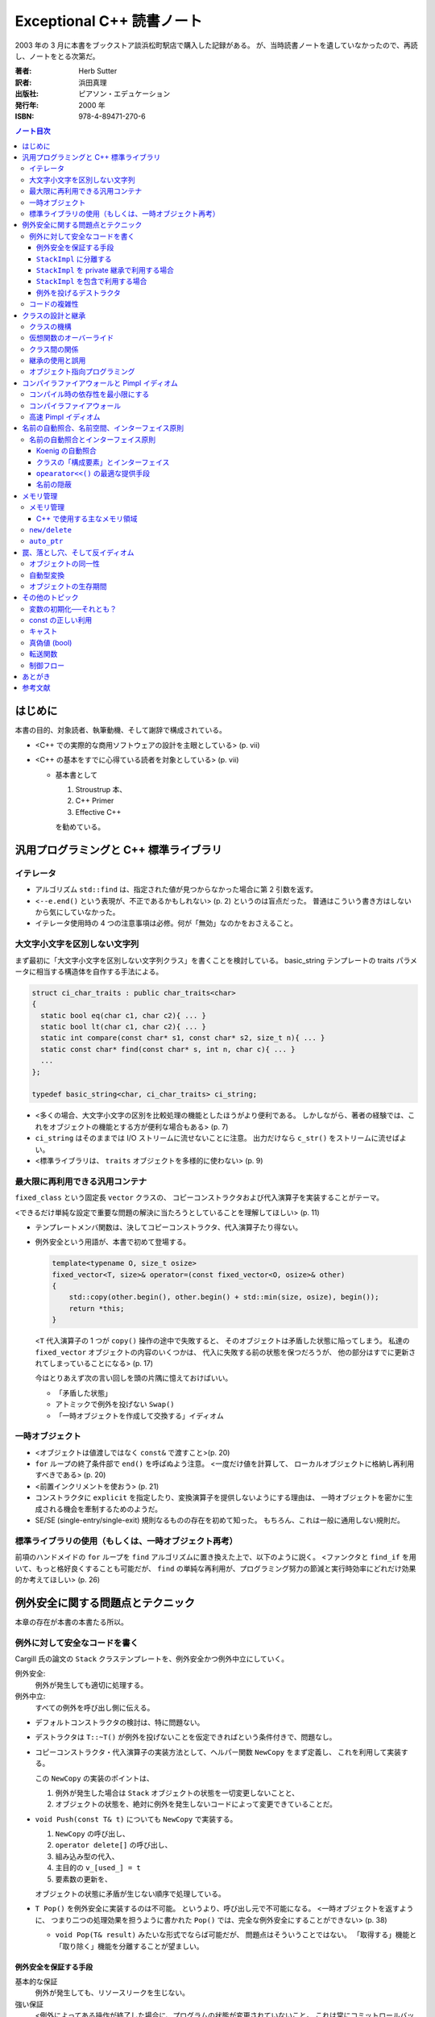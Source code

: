 ==========================
Exceptional C++ 読書ノート
==========================

2003 年の 3 月に本書をブックストア談浜松町駅店で購入した記録がある。
が、当時読書ノートを遺していなかったので、再読し、ノートをとる次第だ。

:著者: Herb Sutter
:訳者: 浜田真理
:出版社: ピアソン・エデュケーション
:発行年: 2000 年
:ISBN: 978-4-89471-270-6

.. contents:: ノート目次

はじめに
========
本書の目的、対象読者、執筆動機、そして謝辞で構成されている。

* <C++ での実際的な商用ソフトウェアの設計を主眼としている> (p. vii)
* <C++ の基本をすでに心得ている読者を対象としている> (p. vii)

  * 基本書として

    1. Stroustrup 本、
    2. C++ Primer
    3. Effective C++

    を勧めている。

汎用プログラミングと C++ 標準ライブラリ
=======================================

イテレータ
----------
* アルゴリズム ``std::find`` は、指定された値が見つからなかった場合に第 2 引数を返す。
* <``--e.end()`` という表現が、不正であるかもしれない> (p. 2) というのは盲点だった。
  普通はこういう書き方はしないから気にしていなかった。
* イテレータ使用時の 4 つの注意事項は必修。何が「無効」なのかをおさえること。

大文字小文字を区別しない文字列
------------------------------
まず最初に「大文字小文字を区別しない文字列クラス」を書くことを検討している。
basic_string テンプレートの traits パラメータに相当する構造体を自作する手法による。

.. code-block:: c++

   struct ci_char_traits : public char_traits<char>
   {
     static bool eq(char c1, char c2){ ... }
     static bool lt(char c1, char c2){ ... }
     static int compare(const char* s1, const char* s2, size_t n){ ... }
     static const char* find(const char* s, int n, char c){ ... }
     ...
   };

   typedef basic_string<char, ci_char_traits> ci_string;

* <多くの場合、大文字小文字の区別を比較処理の機能としたほうがより便利である。
  しかしながら、著者の経験では、これをオブジェクトの機能とする方が便利な場合もある>
  (p. 7)
* ``ci_string`` はそのままでは I/O ストリームに流せないことに注意。
  出力だけなら ``c_str()`` をストリームに流せばよい。
* <標準ライブラリは、 ``traits`` オブジェクトを多様的に使わない> (p. 9)

最大限に再利用できる汎用コンテナ
--------------------------------
``fixed_class`` という固定長 ``vector`` クラスの、
コピーコンストラクタおよび代入演算子を実装することがテーマ。

<できるだけ単純な設定で重要な問題の解決に当たろうとしていることを理解してほしい>
(p. 11)

* テンプレートメンバ関数は、決してコピーコンストラクタ、代入演算子たり得ない。
* 例外安全という用語が、本書で初めて登場する。

  .. code-block:: c++

     template<typename O, size_t osize>
     fixed_vector<T, size>& operator=(const fixed_vector<O, osize>& other)
     {
         std::copy(other.begin(), other.begin() + std::min(size, osize), begin());
         return *this;
     }

  <``T`` 代入演算子の 1 つが ``copy()`` 操作の途中で失敗すると、
  そのオブジェクトは矛盾した状態に陥ってしまう。
  私達の ``fixed_vector`` オブジェクトの内容のいくつかは、
  代入に失敗する前の状態を保つだろうが、
  他の部分はすでに更新されてしまっていることになる>
  (p. 17)

  今はとりあえず次の言い回しを頭の片隅に憶えておけばいい。

  * 「矛盾した状態」
  * アトミックで例外を投げない ``Swap()``
  * 「一時オブジェクトを作成して交換する」イディオム

一時オブジェクト
----------------
* <オブジェクトは値渡しではなく ``const&`` で渡すこと>(p. 20)
* ``for`` ループの終了条件部で ``end()`` を呼ばぬよう注意。
  <一度だけ値を計算して、
  ローカルオブジェクトに格納し再利用すべきである> (p. 20)
* <前置インクリメントを使おう> (p. 21)
* コンストラクタに ``explicit`` を指定したり、変換演算子を提供しないようにする理由は、
  一時オブジェクトを密かに生成される機会を牽制するためのようだ。
* SE/SE (single-entry/single-exit) 規則なるものの存在を初めて知った。
  もちろん、これは一般に通用しない規則だ。

標準ライブラリの使用（もしくは、一時オブジェクト再考）
------------------------------------------------------
前項のハンドメイドの ``for`` ループを ``find`` アルゴリズムに置き換えた上で、以下のように説く。
<ファンクタと ``find_if`` を用いて、もっと格好良くすることも可能だが、
``find`` の単純な再利用が、プログラミング努力の節減と実行時効率にどれだけ効果的か考えてほしい>
(p. 26)

例外安全に関する問題点とテクニック
==================================
本章の存在が本書の本書たる所以。

例外に対して安全なコードを書く
------------------------------
Cargill 氏の論文の ``Stack`` クラステンプレートを、例外安全かつ例外中立にしていく。

例外安全:
  例外が発生しても適切に処理する。

例外中立:
  すべての例外を呼び出し側に伝える。

* デフォルトコンストラクタの検討は、特に問題ない。
* デストラクタは ``T::~T()`` が例外を投げないことを仮定できればという条件付きで、問題なし。
* コピーコンストラクタ・代入演算子の実装方法として、ヘルパー関数 ``NewCopy`` をまず定義し、
  これを利用して実装する。

  この ``NewCopy`` の実装のポイントは、

  1. 例外が発生した場合は ``Stack`` オブジェクトの状態を一切変更しないことと、
  2. オブジェクトの状態を、絶対に例外を発生しないコードによって変更できていることだ。

* ``void Push(const T& t)`` についても ``NewCopy`` で実装する。

  1. ``NewCopy`` の呼び出し、
  2. ``operator delete[]`` の呼び出し、
  3. 組み込み型の代入、
  4. 主目的の ``v_[used_] = t``
  5. 要素数の更新を、

  オブジェクトの状態に矛盾が生じない順序で処理している。

* ``T Pop()`` を例外安全に実装するのは不可能。
  というより、呼び出し元で不可能になる。
  <一時オブジェクトを返すように、
  つまり二つの処理効果を担うように書かれた
  ``Pop()`` では、完全な例外安全にすることができない> (p. 38)

  * ``void Pop(T& result)`` みたいな形式でならば可能だが、
    問題点はそういうことではない。
    「取得する」機能と「取り除く」機能を分離することが望ましい。

例外安全を保証する手段
~~~~~~~~~~~~~~~~~~~~~~

基本的な保証
  例外が発生しても、リソースリークを生じない。

強い保証
  <例外によってある操作が終了した場合に、プログラムの状態が変更されていないこと。
  これは常にコミットロールバックを意味し、
  ある操作が失敗してもコンテナへの参照やイテレータが無効化されないことを含んでいる> (p. 42)

nothrow 保証
  例外を投げない関数であること。
  ある種の関数は、この保証を満たしていることを要求される。

``StackImpl`` に分離する
~~~~~~~~~~~~~~~~~~~~~~~~
``Stack`` のメモリ管理処理を分離してカプセル化する。
<``StackImpl`` が、元の ``Stack`` のデータメンバをすべて持っていることに注意> (p. 44)

コンストラクタ
  initializer で ``v_`` に対して ``operator new(sizeof(T) * size))`` しているのが目を引く。
デストラクタ
  ``v_`` に対して ``std::destroy()`` と ``operator delete()`` を行う。
``Swap``
  すべてのメンバーデータに対して、 ``other`` のそれと ``std::swap()`` するだけ。
  これにより、nothrow 保証が提供できる。ここが ``Stack`` の例外安全を実現する。

``StackImpl`` を private 継承で利用する場合
~~~~~~~~~~~~~~~~~~~~~~~~~~~~~~~~~~~~~~~~~~~
* コンストラクタは、単に ``StackImpl`` に初期要素数を渡すだけ。
* デストラクタは書く必要がなくなった。
* コピーコンストラクタは ``StackImpl`` のコピーコンストラクタを呼び **出さない**
  （そもそも禁止されている）。
  ``StackImpl`` にメモリ確保だけをお願いして、
  ``Stack`` 側で ``std::construct`` による ``T`` オブジェクトの構築と、
  ``StackImpl::vused_`` の更新を行う。
* 代入演算子。以下のコードが本書最大の功績の一つだろう。

  .. code-block:: c++

     Stack& operator=(const Stack& other)
     {
         Stack temp(other);  // これがすべての仕事を行う。
         Swap(temp);         // これは例外を投げない。
         return *this;
     }

* ``Count()`` は ``StackImpl::vused_`` を返すだけ。
* ``Push()`` でも一時オブジェクトの ``Swap`` 技法を適用する。
* ``Top()`` は ``StackImpl`` 導入前と変更なし。
* ``Pop()`` も ``StackImpl`` 導入前と変更なし。
  ただし ``std::destroy`` をここで行う。

<リソースの所有権を分割したクラスにカプセル化することの最大の成果は、
``Stack`` のコンストラクタとデストラクタに見ることができる> (p. 54)

``StackImpl`` を包含で利用する場合
~~~~~~~~~~~~~~~~~~~~~~~~~~~~~~~~~~
基本的には private 継承の場合と同じ。
結合度が低くなるのはよいが、コーディングが面倒になる。
著者は包含スタイルを推奨している。

例外を投げるデストラクタ
~~~~~~~~~~~~~~~~~~~~~~~~
* <**例外で終了するようなデストラクタを書いてはいけない** 。
  このようなデストラクタを持つクラスを書くと、オブジェクトの配列に対し、
  安全な ``new[]`` や ``delete[]`` を保証できない> (p. 63)
* オーバーロードした ``operator delete()``, ``operator delete[]()`` も同様。
* 上述の関数を含む削除系関数はすべて ``throw()`` とすること。

コードの複雑性
--------------
「基本的な保証」「強い保証」「例外を投げない保証」を人に口頭で説明する場合は、
以下のように言えばよさそうだ。

  <基本的な保証は、デストラクタによる削除が完全に機能し、リークが発生しないことを保証する。
  強い保証は、これに加えて、完全なコミットロールバックの特徴を保証する。
  また、例外を投げない保証は、関数が例外を投げないことを保証する> (p. 70)

* 「強い保証」を担保することは、しばしばパフォーマンスが犠牲になる。
* すべての関数に「強い保証」を担保することはない。

クラスの設計と継承
==================
クラスの機構
------------
クラスの各種メンバー関数や演算子を定義するときの、一般的なガイドラインについて列挙している。

* オブジェクトは値渡しではなく const 参照渡しの方がよい。無意味なコピーを省く。
* ``a = a @ b`` ではなく ``a @= b`` とする。効率の向上が望める。
* ``operator@()`` を提供する場合、

  * ``operator@=()`` も同時に提供すること。
  * 前者は後者で実装すること。
  * ``@`` と ``@=`` の関係を自然にすること。

* 演算子をメンバ関数とするか、非メンバ関数とするかの決定は重要。ある種の規則がある。

  * ``= () [] ->`` はメンバ関数でなければならない。
  * ``>> <<`` は非メンバ関数とする。
  * 関数が仮想である場合、メンバ関数とする。
  * 以下略。

* ``operator<<`` と ``operator>>`` の戻り値は、引数のストリームの参照とすること。
* 後置インクリメントを前置インクリメントで実装すること。
* アンダースコアで始まる識別子を作ってはいけない。
  C++ コンパイラ作成者のために予約されている。

仮想関数のオーバーライド
------------------------
* 基底クラスのデストラクタを virtual とすること。
  ただし、派生クラスのオブジェクトを基底クラスへのポインタ経由で
  delete しないことになっている場合は別。
* 継承された関数と同じ名前のメンバ関数を提供する場合、
  基底クラス側の関数は「隠れる」。

  * 隠す意図がない場合は、public 部に ``using Base::f;`` と宣言する。
  * 隠す意図がある場合は、private 部に ``using Base::f;`` と宣言する。

* <オーバーロードした継承関数のデフォルトパラメータ値は、
  決して変更してはならない> (p. 88) 
* <デフォルトパラメータはオブジェクトの静的な型から決まる> (p. 89)

クラス間の関係
--------------
最初の著者の主張は「実装のために public 継承を用いるな」ということだ。
特に p. 91 の最後の長いパラグラフが最高。

* ところで、ここで紹介しているクラスは仮想関数がデストラクタ以外にないのだが、
  これは意味があるのか。

* 仮想関数を public にすることを避けるように説いている。
  代わりに Template Method デザインパターンを導入することを勧めている。
  完全に同意できる。

* <人間が 2 種類の仕事を受け持つとストレスを受ける> (p. 96)

継承の使用と誤用
----------------
この項目は大切なことをたくさん述べている。まとめるのが難しく、ノートを取りにくい。

オブジェクト指向プログラミング
------------------------------
ノート省略。

コンパイラファイアウォールと Pimpl イディオム
=============================================
* <依存性の管理をうまく行うことは、強固なコードを書くための必要不可欠な部分である> (p. 114)

コンパイル時の依存性を最小限にする
----------------------------------
* <プログラマの多くは、習慣的に、必要以上に多くのヘッダファイルをインクルードしている。
  あいにく、それはビルド時間に大きな打撃を与えることになる> (p. 114)
* ``#include <ostream>`` は ``#include <iosfwd>`` に置き換えられるか調べるとよさそうだ。
* 一般に、先行宣言で十分な場合は、対応するヘッダファイルをインクルードしないことだ。

* <private 部がヘッダファイルで見えてしまっているので、クライアントコードは、
  private 部の使用する全ての型に依存してしまう> (p. 118)
  private 部に変更があったときでも、クライアント側に再コンパイルを強いるのは不親切。

* Pimpl とは著者による造語だと思われる。
  クラスの private 部を曝さぬように、隠蔽ポインタメンバーデータを使用するものだ。

  .. code-block:: c++

     // x.h ファイル
     class X
     {
         // public と protected メンバ
     private:
         struct XImpl* pimpl_; // 先行宣言してあるクラスへのポインタ
     };

     // x.cpp ファイル
     struct X::XImpl
     {
         // X の private 部相当を実装
     };

  利点はコンパイルの依存性を断ち切ることであり、
  欠点はパフォーマンスが高くつくかもしれないこと。
  ``XImpl`` のメモリ確保・削除、
  ``XImpl`` - ``X`` 間の参照が面倒、等。

* <私の結論は簡単だ。
  継承は、HAS-A や USES-A よりも強い関係にある。それゆえ、
  依存性を管理することになれば、常に継承でなく包含を選択すべきだ>
  (p. 122)

コンパイラファイアウォール
--------------------------
* ``XImpl`` の中に ``X`` の何を入れるべきかという問題。
  著者は ``X`` のすべての private メンバ（データと関数の両方）を
  ``XImpl`` に入れることを推奨している。ただし仮想関数は除外する。
* ``XImpl`` には ``X`` オブジェクトへの逆参照ポインタが時には必要になる。

高速 Pimpl イディオム
---------------------
この項はなかったことに────。

名前の自動照合、名前空間、インターフェイス原則
==============================================

名前の自動照合とインターフェイス原則
------------------------------------
Koenig の自動照合の簡単な説明からスタートして、
「クラスとインターフェイスを同一の場所に置く」という結論に至るように議論が進む。

Koenig の自動照合
~~~~~~~~~~~~~~~~~
* Koenig の自動照合を簡単に説明すると、次のようになる。
  <関数の引数がクラス型の場合、コンパイラは、正しい関数名を照合するため、
  関数の引数の型定義を含む名前空間で、一致する関数名がないか調べる> (p. 139)

  例えば、以下のコードはコンパイルされる。

  .. code-block:: c++

     namespace NS
     {
         class T{ };
         void f(T);
     }

     NS::T parm;

     int main()
     {
         f(parm);
     }

クラスの「構成要素」とインターフェイス
~~~~~~~~~~~~~~~~~~~~~~~~~~~~~~~~~~~~~~
* ここで、著者はインターフェイス原則を次のように提案する。

  ある関数がクラス ``X`` に対して次の条件を満たすときに、
  その関数は論理的にクラス ``X`` の構成要素である。

  1. ``X`` に言及している。
  2. ``X`` と一緒に提供される。

  * 定義から自動的に、任意の ``X`` のメンバ関数は構成要素ということになる。
  * クラス ``X`` と同じヘッダ内で、フリー関数の引数に ``X`` が用いられるものも、
    ``X`` の構成要素である。例えば

    .. code-block:: c++

       class X{ };
       ostream& operator<<(ostream&, const X&);  // これは構成要素

* <``operator+`` は左辺の引数の型変換を可能にするため、
  メンバ関数とすべきではない> (p. 144)

* <Koenig の自動照合は、コンパイラに適切な動作をさせる> (p. 145)

  .. code-block:: c++

     #include <iostream> // cout
     #include <string> // 文字列の operator<<() の宣言を含む

     int main()
     {
         std::string hello = "Hello, world";
         std::cout << hello; // 自動照合により、std::operator<< を呼び出す。

         // もし自動照合が存在せず、using namespace std; をしないならば
         // こういうふうに書かなければいけなかった。
         std::operator<<(std::cout, hello);
     }

* 名前空間に関数を追加することは、その名前空間の外側のコードを「破壊」する。
  次のコード片で ``A`` と ``B`` の作者・定義場所が違うときのケースを考える。

  .. code-block:: c++

     namespace A
     {
         class X{ };
         //void f(X); // コメントを解除するだけで B::g をコンパイル不可能にする。
     }

     namespace B
     {
         void f(A::X);
         void g(A::X parm)
         {
             f(parm); // A::f を生かすとオーバーロードの解決に失敗する。
         }
     }

``opearator<<()`` の最適な提供手段
~~~~~~~~~~~~~~~~~~~~~~~~~~~~~~~~~~
クラスに対する ``operator<<()`` を書く方法は主に二つ。

a. クラスの通常のインターフェイスのみ使うフリー関数とする方法

   .. code-block:: c++

      class X{ };

      ostream& operator<<(ostream& o, const X& x)
      {
          // ...
          return o;
      }

b. クラスのヘルパー関数 ``Print()`` を呼び出すフリー関数とする方法

   .. code-block:: c++

      class X
      {
      public:
          virtual ostream& print(ostream&);
      };

      ostream& operator<<(ostream& o, const X& x)
      {
          return x.print(o);
      }

* インターフェイス原則を適用すると、
  どちらの方法も同程度 ``X`` は ``ostream`` に依存していると見られる。

* クラス ``A`` と ``B`` が「一緒に提供される」とき、
  ``A`` のメンバ関数 ``A::g(B)`` は ``B`` の構成要素でもある。

* <「一緒に提供される」とは「同じヘッダもしくは名前空間に現れる」ことと解釈すればよい> (p. 154)

名前の隠蔽
~~~~~~~~~~
* <該当する関数を全く見つけられなかった場合に限り、
  そのすぐ外を囲んでいるスコープを見にいく> (p. 155)
* <極端な例をあげると、パラメータの型だけを見た場合、
  ほぼ一致するメンバ関数が、完全に一致するグローバル関数よりも好まれるということは、
  直感的に予想できる> (p. 156)
* <名前空間にクラスを入れる場合、同じ名前空間にヘルパー関数を演算子もすべて置くようにする。
  これをしないと、他の場所のコードに驚くべき影響が出るかもしれない> (p. 157)
* クラスを名前空間に全く入れないという選択肢もアリ。

メモリ管理
==========

メモリ管理
----------

C++ で使用する主なメモリ領域
~~~~~~~~~~~~~~~~~~~~~~~~~~~~
詳しい表が p. 164 にある。

定数データ
  * コンパイル時に値が確定できるデータを格納する。
  * クラス型のオブジェクトはこの領域に存在できない。
  * すべて読み取り専用であり、変更しようとする動作は未定義になる。

スタック
  * 自動変数を格納する。
  * オブジェクトは、定義された時点で直ちに確保・生成され、
    そのスコープを出た時点で直ちに削除・解放される。
  * メモリ確保がとても速い。

フリーストア
  * 動的メモリ領域
  * 確保と解放は ``new``/``delete`` で行う。

ヒープ
  * 動的メモリ領域
  * 確保と解放は ``malloc`` 系の関数と ``free`` で行う。
  * ヒープとフリーストアは同じ領域ではなく、どちらかで確保したメモリを、
    他方で安全に解放することはできない。

グローバル・静的
  * オブジェクトは、プログラムの開始時にメモリ領域が確保される。
  * グローバル変数の、翻訳単位をまたぐ初期化順は定義されておらず、
    グローバルオブジェクトの依存性を管理する場合は、特別な注意が必要。

* <特にヒープ (Heap) とフリーストア (Free Store) は通常、便宜的に使用される用語で、
  2 種類の動的に確保されるメモリを区別している> (p. 163)

``new/delete``
--------------
* <クラス専用の ``operator new()``, ``operator new[]()`` は、
  それぞれ必ず ``operator delete()``, ``operator delete[]()`` とのセットで提供すること> (p. 168)
* <``operator new()`` と ``operator delete()`` は、たとえ ``static`` と宣言していなくても、
  必ず ``static`` メンバ関数となる。これらの関数を独自に宣言する場合、C++ では明示的に
  "``static``" と宣言することをプログラマに強制しないが、そう書いておくほうが無難だ。
  自分がコードを書くときだけでなく、他のプログラマがそのコードを保守する際にも目安となるからだ> (p. 169)
* <``operator delete()`` は static 関数であり、仮想関数とはできないが、
  仮想関数のように振る舞うのだ> (p. 169)

``auto_ptr``
------------
* 多くの商用ライブラリは、洗練されたスマートポインタを提供している。
  標準の ``auto_ptr`` は単純かつ汎用目的のスマートポインタ。
* <``auto_ptr`` の仕事は、動的に確保されたオブジェクトを所有し、
  そのオブジェクトが不要になった時点で自動的に後始末を行うことである> (p. 174)
* ``auto_ptr`` は <単に自動変数オブジェクトとして使われるので> (p. 175) 
  そう呼ばれる。スコープから外れる時点で削除される。
* <関数が正常に終了しようが、例外によって中断しようが、
  メモリリークを生じない> (p. 175)

* ポインタデータメンバを安全にラップすることにも使用できる。
  Pimpl イディオム実装時に頻出。

  .. code-block:: c++

     // c.h
     class C
     {
     public:
         C();
         ~C();
         //...
     private:
         struct CImpl; // 先行宣言
         auto_ptr<CImpl> pimpl_;
         C& operator=(const C&);
         C(const C&);
     };

     // c.cpp
     class C::CImpl{ ... };
     C::C() : pimpl_(new CImpl){ }
     C::~C(){ }

* ``auto_ptr`` では、 **コピー同士が等しくない。**
* ``auto_ptr`` のコピーコンストラクタ、代入演算子の引数は、
  非 const 参照を取るようになっているはず。
* ある関数が 2 つの処理を含んでいるとする。
  このとき「関数がアトミックに振る舞う」と説明されたら、
  「どちらも実行した、あるいは、どちらも実行しなかった」と解釈する。
* ``const auto_ptr`` イディオム：
  <``auto_ptr`` に ``const`` をつけることによって、
  所有権を決して手放さなくなったことの意味は大きい> (p. 184)

罠、落とし穴、そして反イディオム
================================

オブジェクトの同一性
--------------------
代入演算子のコードにおける ``this != &other`` テストの是非について。

* 代入のロジックが、自己代入時には通じぬようなものであってはならない。
  ``this != &other`` テストが、自己代入に対する適切な動作を保証する目的ならばダメ
  （不必要な処理を省く最適化という文脈でならば可とする）。

ポインタ同士の比較は、<人が考えているようには行われない場合もある> (p. 188)

* 文字列リテラル同士の比較は未定義。特に、コンパイラは
  <2 つの異なる文字列リテラルに対して同じポインタ値を割り当てることもでき> (p. 188) るので、
  比較結果が等しくなる場合がある。
* <一般に、組み込み演算子の ``< <= > >=`` を使って任意の生のポインタを比較しても、
  結果は不定となる> (p. 188)

自動型変換
----------
これまでも何度か紹介されていたが、一般に、暗黙の型変換は安全ではないとされている。
理由は次の二点にある。

1. オーバーロードの解決を阻害する。
2. 間違ったコードのコンパイルを簡単に通してしまう。

2. の例として、 ``string`` が ``const char*`` に暗黙の型変換が存在するとすれば、
次のコードのコンパイルが通る。

.. code-block:: c++

   string s1, s2, s3;
   s1 = s2 - s3; // 右辺は const char* ポインタの差となり、左辺 s1 に代入しようとする

結論：型変換演算子も、非 explicit 変換コンストラクタも書かないようにする。

オブジェクトの生存期間
----------------------
エキセントリックなコード例を挙げ、そういうことはするなという議論をする。

その他のトピック
================

変数の初期化──それとも？
--------------------------
.. code-block:: c++

   T t;  // デフォルト初期化であり、T::T() で初期化される
   T t(); // T 型のオブジェクトを返す関数 t の宣言
   T t(u); // 直接初期化であり、適当なコンストラクタ T::T(u) を呼び出す。
   T t = u; // コピーコンストラクタが呼び出される。T t(u); または T t(T(u)) と同じ。

const の正しい利用
------------------
* 値渡しする関数のパラメータは ``const`` 宣言しない。
* ``const`` 値を返す関数はテンプレートの実体化の邪魔になる。
  組み込み型に対してはそもそも冗長。
* 物理的には非 ``const`` メンバ関数であっても、
  論理的に ``const`` 関数ならばそのように宣言する。
  変更を加えたいメンバ変数は、元から ``mutable`` 宣言しておけばよい。

* <``mutable`` を正しく使うことは、 ``const`` を正しく使うことの重要な一部である> (p. 212)
* <できれば、ライブラリベンダーの怠慢への不平と、
  代替製品を切望している次第を傍に詳しくコメントしておくと良い> (p. 212)

キャスト
--------
* <``const`` または ``volatile`` 属性をキャストで取り除くのは、通常、まずいスタイル例である。
  ポインタまたは参照の ``const`` 属性を合法的に取り除きたい場合のほとんどは、
  クラスのメンバ変数に関係しており、 ``mutable`` キーワードで処理される> (p. 217)
* ``dynamic_cast`` はクロスキャストにも用いることができる。

真偽値 (bool)
-------------
* ``wchar_t`` は C では ``typedef`` だったが、C++ では組み込み型。

転送関数
--------
* <今日、コンパイラがコピーコンストラクタを取り除くことのできる状況は、
  戻り値の最適化 (Return Value Optimization) と、一時オブジェクトに関してのみである> (p. 224)
* <早い話が、デフォルトではすべての関数をアウトラインにした方が良い> (p. 225)

制御フロー
----------
* コンストラクタの初期化リストにある **基底クラスの** リストは、
  クラス定義にそれらが出現する順と同じにしておく。
* コンストラクタの初期化リストにある **メンバ変数の** リストは、
  クラス定義にそれらが出現する順と同じにしておく。

あとがき
========
次回作の予告みたいなことが記されている。
実際、More Exceptional C++ はここに書かれている内容を盛り込んでいる。

参考文献
========
* Lippman98 *C++ Primer* はアスキーから日本語版が出ているはず。
* Meyers98 *Effective C++, Second Edition* これは Third Edition が出ているはず。
